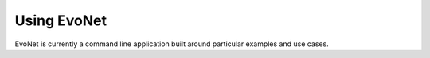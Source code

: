 Using EvoNet
=============================================================================

EvoNet is currently a command line application built around particular examples and use cases.  